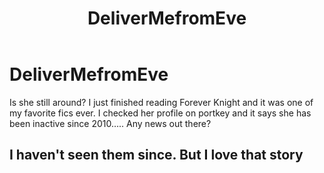 #+TITLE: DeliverMefromEve

* DeliverMefromEve
:PROPERTIES:
:Author: Mooglemonkey
:Score: 2
:DateUnix: 1442818725.0
:DateShort: 2015-Sep-21
:FlairText: Discussion
:END:
Is she still around? I just finished reading Forever Knight and it was one of my favorite fics ever. I checked her profile on portkey and it says she has been inactive since 2010..... Any news out there?


** I haven't seen them since. But I love that story
:PROPERTIES:
:Author: Doin_Doughty_Deeds
:Score: 1
:DateUnix: 1442984043.0
:DateShort: 2015-Sep-23
:END:
